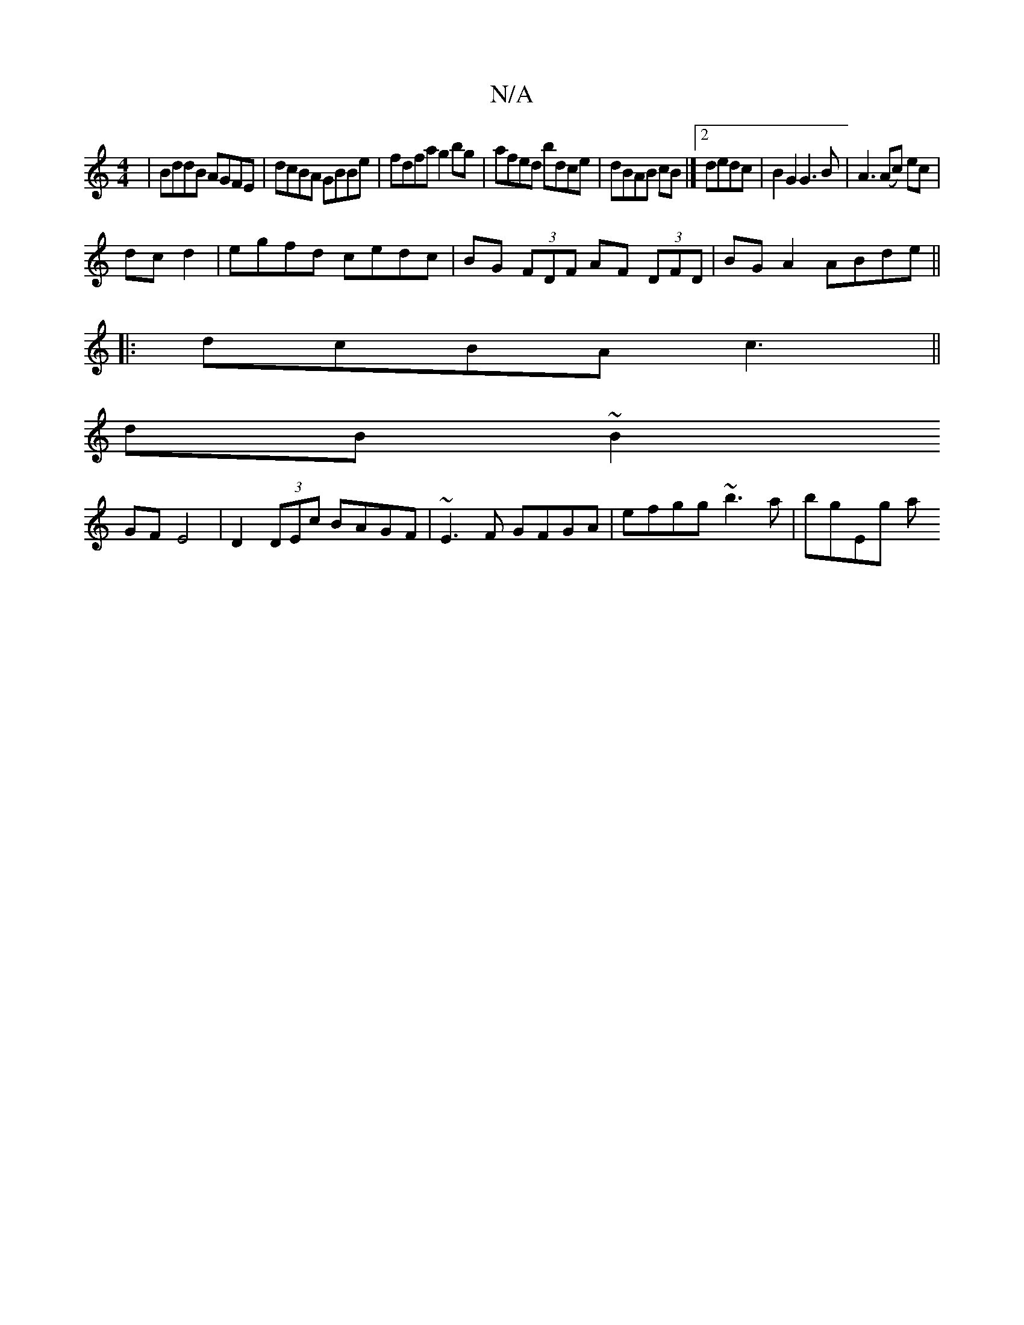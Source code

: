 X:1
T:N/A
M:4/4
R:N/A
K:Cmajor
 |BddB AGFE|dcBA GBBe|fdfa g2bg|afed bdce|dBAB cB|]2 dedc | B2 G2 G3B | A3 (Ac) ec|
dc d2|egfd cedc|BG (3 FDF AF (3DFD|BG A2 ABde ||
|:dcBA c3 ||
dB ~B2 
GF E4|D2 (3DEc BAGF|~E3F GFGA|efgg ~b3a|bgEg a